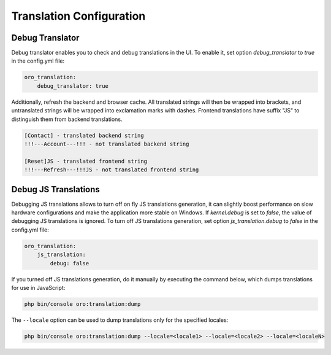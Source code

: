 Translation Configuration
=========================

Debug Translator
----------------

Debug translator enables you to check and debug translations in the UI. To enable it, set option `debug_translator` to `true` in the config.yml file:

.. code-block:: yaml

    oro_translation:
        debug_translator: true


Additionally, refresh the backend and browser cache. All translated strings will then be wrapped into brackets, and untranslated strings will be wrapped into exclamation marks with dashes. Frontend translations have suffix "JS" to distinguish them from backend translations.

.. code-block:: none

    [Contact] - translated backend string
    !!!---Account---!!! - not translated backend string

    [Reset]JS - translated frontend string
    !!!---Refresh---!!!JS - not translated frontend string


Debug JS Translations
---------------------

Debugging JS translations allows to turn off on fly JS translations generation, it can slightly boost performance on slow hardware configurations and make the application more stable on Windows. If `kernel.debug` is set to `false`, the value of debugging JS translations is ignored. To turn off JS translations generation, set option `js_translation.debug` to `false` in the config.yml file:

.. code-block:: yaml

    oro_translation:
        js_translation:
            debug: false


If you turned off JS translations generation, do it manually by executing the command below, which dumps translations for use in JavaScript:

.. code-block:: none

    php bin/console oro:translation:dump

The ``--locale`` option can be used to dump translations only for the specified locales:

.. code-block:: none

    php bin/console oro:translation:dump --locale=<locale1> --locale=<locale2> --locale=<localeN>
